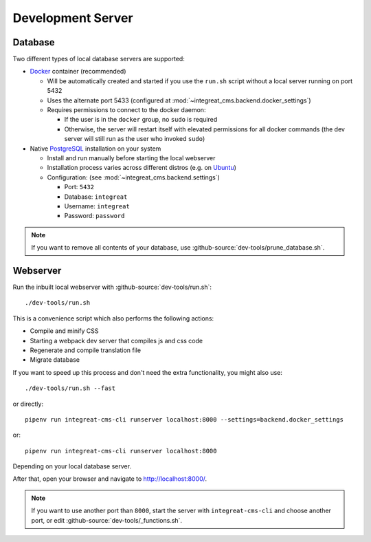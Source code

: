 ******************
Development Server
******************


Database
========

Two different types of local database servers are supported:

* `Docker <https://www.docker.com/>`_ container (recommended)

  - Will be automatically created and started if you use the ``run.sh`` script without a local server running on port 5432
  - Uses the alternate port 5433 (configured at :mod:`~integreat_cms.backend.docker_settings`)
  - Requires permissions to connect to the docker daemon:

    + If the user is in the ``docker`` group, no ``sudo`` is required
    + Otherwise, the server will restart itself with elevated permissions for all docker commands
      (the dev server will still run as the user who invoked ``sudo``)

* Native `PostgreSQL <https://www.postgresql.org/>`_ installation on your system

  - Install and run manually before starting the local webserver
  - Installation process varies across different distros (e.g. on `Ubuntu <https://wiki.ubuntuusers.de/PostgreSQL/>`_)
  - Configuration: (see :mod:`~integreat_cms.backend.settings`)

    + Port: ``5432``
    + Database: ``integreat``
    + Username: ``integreat``
    + Password: ``password``

.. Note::

    If you want to remove all contents of your database, use :github-source:`dev-tools/prune_database.sh`.


Webserver
=========

Run the inbuilt local webserver with :github-source:`dev-tools/run.sh`::

    ./dev-tools/run.sh

This is a convenience script which also performs the following actions:

* Compile and minify CSS
* Starting a webpack dev server that compiles js and css code
* Regenerate and compile translation file
* Migrate database

If you want to speed up this process and don't need the extra functionality, you might also use::

    ./dev-tools/run.sh --fast

or directly::

    pipenv run integreat-cms-cli runserver localhost:8000 --settings=backend.docker_settings

or::

    pipenv run integreat-cms-cli runserver localhost:8000

Depending on your local database server.

After that, open your browser and navigate to http://localhost:8000/.

.. Note::

    If you want to use another port than ``8000``, start the server with ``integreat-cms-cli`` and choose another port, or edit :github-source:`dev-tools/_functions.sh`.
